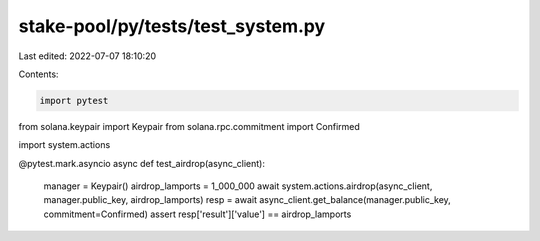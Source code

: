 stake-pool/py/tests/test_system.py
==================================

Last edited: 2022-07-07 18:10:20

Contents:

.. code-block:: py

    import pytest
from solana.keypair import Keypair
from solana.rpc.commitment import Confirmed

import system.actions


@pytest.mark.asyncio
async def test_airdrop(async_client):
    manager = Keypair()
    airdrop_lamports = 1_000_000
    await system.actions.airdrop(async_client, manager.public_key, airdrop_lamports)
    resp = await async_client.get_balance(manager.public_key, commitment=Confirmed)
    assert resp['result']['value'] == airdrop_lamports


